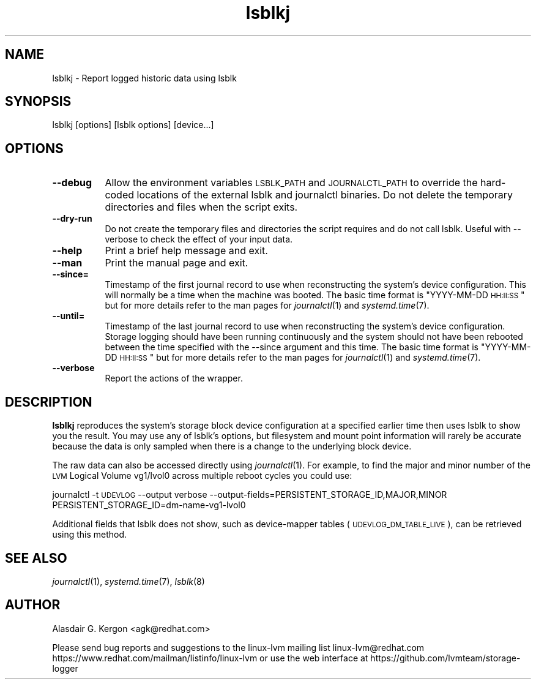 .\" Automatically generated by Pod::Man 2.22 (Pod::Simple 3.13)
.\"
.\" Standard preamble:
.\" ========================================================================
.de Sp \" Vertical space (when we can't use .PP)
.if t .sp .5v
.if n .sp
..
.de Vb \" Begin verbatim text
.ft CW
.nf
.ne \\$1
..
.de Ve \" End verbatim text
.ft R
.fi
..
.\" Set up some character translations and predefined strings.  \*(-- will
.\" give an unbreakable dash, \*(PI will give pi, \*(L" will give a left
.\" double quote, and \*(R" will give a right double quote.  \*(C+ will
.\" give a nicer C++.  Capital omega is used to do unbreakable dashes and
.\" therefore won't be available.  \*(C` and \*(C' expand to `' in nroff,
.\" nothing in troff, for use with C<>.
.tr \(*W-
.ds C+ C\v'-.1v'\h'-1p'\s-2+\h'-1p'+\s0\v'.1v'\h'-1p'
.ie n \{\
.    ds -- \(*W-
.    ds PI pi
.    if (\n(.H=4u)&(1m=24u) .ds -- \(*W\h'-12u'\(*W\h'-12u'-\" diablo 10 pitch
.    if (\n(.H=4u)&(1m=20u) .ds -- \(*W\h'-12u'\(*W\h'-8u'-\"  diablo 12 pitch
.    ds L" ""
.    ds R" ""
.    ds C` ""
.    ds C' ""
'br\}
.el\{\
.    ds -- \|\(em\|
.    ds PI \(*p
.    ds L" ``
.    ds R" ''
'br\}
.\"
.\" Escape single quotes in literal strings from groff's Unicode transform.
.ie \n(.g .ds Aq \(aq
.el       .ds Aq '
.\"
.\" If the F register is turned on, we'll generate index entries on stderr for
.\" titles (.TH), headers (.SH), subsections (.SS), items (.Ip), and index
.\" entries marked with X<> in POD.  Of course, you'll have to process the
.\" output yourself in some meaningful fashion.
.ie \nF \{\
.    de IX
.    tm Index:\\$1\t\\n%\t"\\$2"
..
.    nr % 0
.    rr F
.\}
.el \{\
.    de IX
..
.\}
.\"
.\" Accent mark definitions (@(#)ms.acc 1.5 88/02/08 SMI; from UCB 4.2).
.\" Fear.  Run.  Save yourself.  No user-serviceable parts.
.    \" fudge factors for nroff and troff
.if n \{\
.    ds #H 0
.    ds #V .8m
.    ds #F .3m
.    ds #[ \f1
.    ds #] \fP
.\}
.if t \{\
.    ds #H ((1u-(\\\\n(.fu%2u))*.13m)
.    ds #V .6m
.    ds #F 0
.    ds #[ \&
.    ds #] \&
.\}
.    \" simple accents for nroff and troff
.if n \{\
.    ds ' \&
.    ds ` \&
.    ds ^ \&
.    ds , \&
.    ds ~ ~
.    ds /
.\}
.if t \{\
.    ds ' \\k:\h'-(\\n(.wu*8/10-\*(#H)'\'\h"|\\n:u"
.    ds ` \\k:\h'-(\\n(.wu*8/10-\*(#H)'\`\h'|\\n:u'
.    ds ^ \\k:\h'-(\\n(.wu*10/11-\*(#H)'^\h'|\\n:u'
.    ds , \\k:\h'-(\\n(.wu*8/10)',\h'|\\n:u'
.    ds ~ \\k:\h'-(\\n(.wu-\*(#H-.1m)'~\h'|\\n:u'
.    ds / \\k:\h'-(\\n(.wu*8/10-\*(#H)'\z\(sl\h'|\\n:u'
.\}
.    \" troff and (daisy-wheel) nroff accents
.ds : \\k:\h'-(\\n(.wu*8/10-\*(#H+.1m+\*(#F)'\v'-\*(#V'\z.\h'.2m+\*(#F'.\h'|\\n:u'\v'\*(#V'
.ds 8 \h'\*(#H'\(*b\h'-\*(#H'
.ds o \\k:\h'-(\\n(.wu+\w'\(de'u-\*(#H)/2u'\v'-.3n'\*(#[\z\(de\v'.3n'\h'|\\n:u'\*(#]
.ds d- \h'\*(#H'\(pd\h'-\w'~'u'\v'-.25m'\f2\(hy\fP\v'.25m'\h'-\*(#H'
.ds D- D\\k:\h'-\w'D'u'\v'-.11m'\z\(hy\v'.11m'\h'|\\n:u'
.ds th \*(#[\v'.3m'\s+1I\s-1\v'-.3m'\h'-(\w'I'u*2/3)'\s-1o\s+1\*(#]
.ds Th \*(#[\s+2I\s-2\h'-\w'I'u*3/5'\v'-.3m'o\v'.3m'\*(#]
.ds ae a\h'-(\w'a'u*4/10)'e
.ds Ae A\h'-(\w'A'u*4/10)'E
.    \" corrections for vroff
.if v .ds ~ \\k:\h'-(\\n(.wu*9/10-\*(#H)'\s-2\u~\d\s+2\h'|\\n:u'
.if v .ds ^ \\k:\h'-(\\n(.wu*10/11-\*(#H)'\v'-.4m'^\v'.4m'\h'|\\n:u'
.    \" for low resolution devices (crt and lpr)
.if \n(.H>23 .if \n(.V>19 \
\{\
.    ds : e
.    ds 8 ss
.    ds o a
.    ds d- d\h'-1'\(ga
.    ds D- D\h'-1'\(hy
.    ds th \o'bp'
.    ds Th \o'LP'
.    ds ae ae
.    ds Ae AE
.\}
.rm #[ #] #H #V #F C
.\" ========================================================================
.\"
.IX Title "lsblkj 1"
.TH lsblkj 1 "2020-01-08" "system-logger 0.5.0" "System Administration"
.\" For nroff, turn off justification.  Always turn off hyphenation; it makes
.\" way too many mistakes in technical documents.
.if n .ad l
.nh
.SH "NAME"
lsblkj \- Report logged historic data using lsblk
.SH "SYNOPSIS"
.IX Header "SYNOPSIS"
lsblkj [options] [lsblk options] [device...]
.SH "OPTIONS"
.IX Header "OPTIONS"
.IP "\fB\-\-debug\fR" 8
.IX Item "--debug"
Allow the environment variables \s-1LSBLK_PATH\s0 and \s-1JOURNALCTL_PATH\s0 to
override the hard-coded locations of the external lsblk and journalctl
binaries.  Do not delete the temporary directories and files when the
script exits.
.IP "\fB\-\-dry\-run\fR" 8
.IX Item "--dry-run"
Do not create the temporary files and directories the script requires
and do not call lsblk.
Useful with \-\-verbose to check the effect of your input data.
.IP "\fB\-\-help\fR" 8
.IX Item "--help"
Print a brief help message and exit.
.IP "\fB\-\-man\fR" 8
.IX Item "--man"
Print the manual page and exit.
.IP "\fB\-\-since=\fR" 8
.IX Item "--since="
Timestamp of the first journal record to use when reconstructing the system's
device configuration.  This will normally be a time when the machine was booted.
The basic time format is \*(L"YYYY-MM-DD \s-1HH:II:SS\s0\*(R" but for more details refer
to the man pages for \fIjournalctl\fR\|(1) and \fIsystemd.time\fR\|(7).
.IP "\fB\-\-until=\fR" 8
.IX Item "--until="
Timestamp of the last journal record to use when reconstructing the system's
device configuration.  Storage logging should have been running continuously
and the system should not have been rebooted between the time specified
with the \-\-since argument and this time. 
The basic time format is \*(L"YYYY-MM-DD \s-1HH:II:SS\s0\*(R" but for more details refer
to the man pages for \fIjournalctl\fR\|(1) and \fIsystemd.time\fR\|(7).
.IP "\fB\-\-verbose\fR" 8
.IX Item "--verbose"
Report the actions of the wrapper.
.SH "DESCRIPTION"
.IX Header "DESCRIPTION"
\&\fBlsblkj\fR reproduces the system's storage block device configuration at
a specified earlier time then uses lsblk to show you the result.  
You may use any of lsblk's options, but filesystem and mount point
information will rarely be accurate because the data is only sampled
when there is a change to the underlying block device.
.PP
The raw data can also be accessed directly using \fIjournalctl\fR\|(1).
For example, to find the major and minor number of the \s-1LVM\s0 Logical
Volume vg1/lvol0 across multiple reboot cycles you could use:
.PP
journalctl \-t \s-1UDEVLOG\s0 \-\-output verbose \-\-output\-fields=PERSISTENT_STORAGE_ID,MAJOR,MINOR PERSISTENT_STORAGE_ID=dm\-name\-vg1\-lvol0
.PP
Additional fields that lsblk does not show, such as device-mapper
tables (\s-1UDEVLOG_DM_TABLE_LIVE\s0), can be retrieved using this method.
.SH "SEE ALSO"
.IX Header "SEE ALSO"
\&\fIjournalctl\fR\|(1), 
\&\fIsystemd.time\fR\|(7),
\&\fIlsblk\fR\|(8)
.SH "AUTHOR"
.IX Header "AUTHOR"
Alasdair G. Kergon <agk@redhat.com>
.PP
Please send bug reports and suggestions to the linux-lvm mailing list linux\-lvm@redhat.com 
https://www.redhat.com/mailman/listinfo/linux\-lvm 
or use the web interface at https://github.com/lvmteam/storage\-logger
